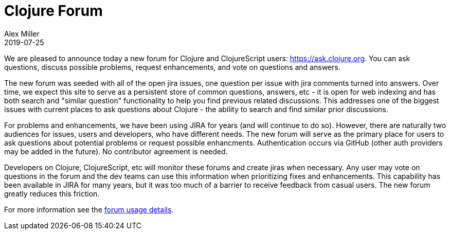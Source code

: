 = Clojure Forum
Alex Miller
2019-07-25
:jbake-type: post

ifdef::env-github,env-browser[:outfilesuffix: .adoc]

We are pleased to announce today a new forum for Clojure and ClojureScript users: https://ask.clojure.org[https://ask.clojure.org]. You can ask questions, discuss possible problems, request enhancements, and vote on questions and answers. 

The new forum was seeded with all of the open jira issues, one question per issue with jira comments turned into answers. Over time, we expect this site to serve as a persistent store of common questions, answers, etc - it is open for web indexing and has both search and "similar question" functionality to help you find previous related discussions. This addresses one of the biggest issues with current places to ask questions about Clojure - the ability to search and find similar prior discussions.

For problems and enhancements, we have been using JIRA for years (and will continue to do so). However, there are naturally two audiences for issues, users and developers, who have different needs. The new forum will serve as the primary place for users to ask questions about potential problems or request possible enhancments. Authentication occurs via GitHub (other auth providers may be added in the future). No contributor agreement is needed.

Developers on Clojure, ClojureScript, etc will monitor these forums and create jiras when necessary. Any user may vote on questions in the forum and the dev teams can use this information when prioritizing fixes and enhancements. This capability has been available in JIRA for many years, but it was too much of a barrier to receive feedback from casual users. The new forum greatly reduces this friction.

For more information see the <<xref/../../../../../community/ask#,forum usage details>>.